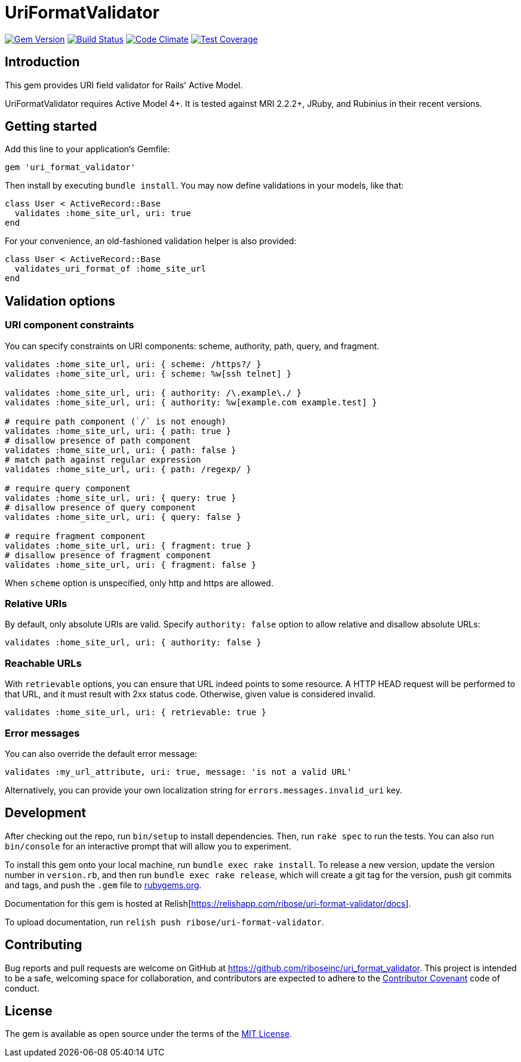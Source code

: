 = UriFormatValidator

image:https://img.shields.io/gem/v/uri_format_validator.svg[
	Gem Version, link="https://rubygems.org/gems/uri_format_validator"]
image:https://img.shields.io/travis/riboseinc/uri_format_validator/master.svg[
	Build Status, link="https://travis-ci.org/riboseinc/uri_format_validator"]
image:https://img.shields.io/codeclimate/github/riboseinc/uri_format_validator.svg[
	"Code Climate", link="https://codeclimate.com/github/riboseinc/uri_format_validator"]
image:https://img.shields.io/codecov/c/github/riboseinc/uri_format_validator.svg[
	"Test Coverage", link="https://codecov.io/gh/riboseinc/uri_format_validator"]

== Introduction

This gem provides URI field validator for Rails' Active Model.

UriFormatValidator requires Active Model 4+.  It is tested against MRI 2.2.2+,
JRuby, and Rubinius in their recent versions.

== Getting started

Add this line to your application's Gemfile:

[source,ruby]
----
gem 'uri_format_validator'
----

Then install by executing `bundle install`.  You may now define validations
in your models, like that:

[source,ruby]
----
class User < ActiveRecord::Base
  validates :home_site_url, uri: true
end
----

For your convenience, an old-fashioned validation helper is also provided:

[source,ruby]
----
class User < ActiveRecord::Base
  validates_uri_format_of :home_site_url
end
----

== Validation options

=== URI component constraints

You can specify constraints on URI components: scheme, authority, path, query,
and fragment.

[source,ruby]
----
validates :home_site_url, uri: { scheme: /https?/ }
validates :home_site_url, uri: { scheme: %w[ssh telnet] }

validates :home_site_url, uri: { authority: /\.example\./ }
validates :home_site_url, uri: { authority: %w[example.com example.test] }

# require path component (`/` is not enough)
validates :home_site_url, uri: { path: true }
# disallow presence of path component
validates :home_site_url, uri: { path: false }
# match path against regular expression
validates :home_site_url, uri: { path: /regexp/ }

# require query component
validates :home_site_url, uri: { query: true }
# disallow presence of query component
validates :home_site_url, uri: { query: false }

# require fragment component
validates :home_site_url, uri: { fragment: true }
# disallow presence of fragment component
validates :home_site_url, uri: { fragment: false }
----

When `scheme` option is unspecified, only http and https are allowed.

=== Relative URIs

By default, only absolute URIs are valid.  Specify `authority: false` option
to allow relative and disallow absolute URLs:

[source,ruby]
----
validates :home_site_url, uri: { authority: false }
----

=== Reachable URLs

With `retrievable` options, you can ensure that URL indeed points to some
resource.  A HTTP HEAD request will be performed to that URL, and it must result
with 2xx status code.  Otherwise, given value is considered invalid.

[source,ruby]
----
validates :home_site_url, uri: { retrievable: true }
----

=== Error messages

You can also override the default error message:

[source,ruby]
----
validates :my_url_attribute, uri: true, message: 'is not a valid URL'
----

Alternatively, you can provide your own localization string for
`errors.messages.invalid_uri` key.

== Development

After checking out the repo, run `bin/setup` to install dependencies.
Then, run `rake spec` to run the tests. You can also run `bin/console`
for an interactive prompt that will allow you to experiment.

To install this gem onto your local machine, run
`bundle exec rake install`. To release a new version, update the version
number in `version.rb`, and then run `bundle exec rake release`, which
will create a git tag for the version, push git commits and tags, and
push the `.gem` file to https://rubygems.org[rubygems.org].

Documentation for this gem is hosted at 
Relish[https://relishapp.com/ribose/uri-format-validator/docs].

To upload documentation, run `relish push ribose/uri-format-validator`.

== Contributing

Bug reports and pull requests are welcome on GitHub at
https://github.com/riboseinc/uri_format_validator. This project is intended to
be a safe, welcoming space for collaboration, and contributors are
expected to adhere to the http://contributor-covenant.org[Contributor
Covenant] code of conduct.

== License

The gem is available as open source under the terms of the
http://opensource.org/licenses/MIT[MIT License].
